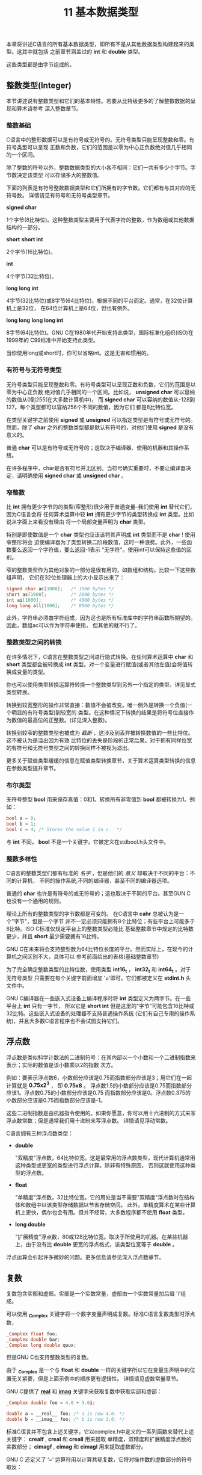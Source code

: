 #+title: 11 基本数据类型

本章将讲述C语言的所有基本数据类型，即所有不是从其他数据类型构建起来的类型。这其中就包括
之前章节涵盖过的 *int* 和 *double* 类型。

这些类型都是由字节组成的。

** 整数类型(Integer)

本节讲述说有整数类型和它们的基本特性。若要从比特级更多的了解整数数据的呈现和算术请参考
深入整数章节。

*** 整数基础

C语言中的整形数据可以是有符号或无符号的。无符号类型只能呈现整数和零。有符号类型可以呈现
正数和负数，它们的范围是以零为中心正负数绝对值几乎相同的一个区间。

除了整数的符号以外，整数数据类型的大小各不相同：它们一共有多少个字节。字节数决定该类型
可以存储多大的整数值。

下面的列表是有符号整数数据类型和它们所拥有的字节数。它们都有与其对应的无符号数。
详情请见有符号和无符号类型章节。

*signed char*

    1个字节(8比特位)。这种整数类型主要用于代表字符的整数，作为数组或其他数据结构的一部分。

*short*
*short int*

    2个字节(16比特位)。

*int*

    4个字节(32比特位)。

*long*
*long int*

    4字节(32比特位)或8字节(64比特位)，根据不同的平台而定。通常，在32位计算机上是32位，
    在64位计算机上是64位，但也有例外。

*long long*
*long long int*

    8字节(64比特位)。GNU C在1980年代开始支持此类型，国际标准化组织(ISO)在1999年的
    C99标准中开始支持此类型。

当你使用long或short时，你可以省略int。这是无害和惯用的。

*** 有符号与无符号类型
无符号类型只能呈现整数和零。有符号类型可以呈现正数和负数，它们的范围是以零为中心正负数
绝对值几乎相同的一个区间。比如说， *unsigned char* 可以容纳的数值从0到255(在大多数计算机中)，
而 *signed char* 可以容纳的数值从-128到127。每个类型都可以容纳256个不同的数值，因为它们
都是8比特位宽。

在类型关键字之前使用 *signed* 或 *unsigned* 可以指定类型是有符号或无符号的。然而，除了
*char* 之外的整数类型都是默认有符号的，对他们使用 *signed* 是没有意义的。

普通 *char* 可以是有符号或无符号的；这取决于编译器、使用的机器和其操作系统。

在许多程序中，char是否有符号并无区别。当符号确实重要时，不要让编译器决定，请明确使用
*signed char* 或 *unsigned char* 。

*** 窄整数

比 *int* 拥有更少字节的的类型(窄整形)很少用于普通变量--我们使用 *int* 替代它们，因为C语言会将
任何算术运算中较 *int* 拥有更少字节的类型转换成 *int* 类型。比如说从字面上来看没有理由
将一个局部变量声明为 *char* 类型。

特别是即使数值是一个 *char* 类型也应该该将其声明成 *int* 类型而不是 *char* ! 使用窄整形将会
迫使编译器为了类型转换二阶段数值，这时一种浪费。此外，一些函数要么返回一个字符值，要么返回-1表示
"无字符"。使用int可以保持这些值的区别。

窄的整数类型作为其他对象的一部分是很有用的，如数组和结构。比较一下这些数组声明，
它们在32位处理器上的大小显示出来了：

#+begin_src c
  signed char ac[1000];   /* 1000 bytes */
  short as[1000];         /* 2000 bytes */
  int ai[1000];           /* 4000 bytes */
  long long all[1000];    /* 8000 bytes */
#+end_src

此外，字符串必须由字符组成，因为这也是所有标准库中的字符串函数所期望的。因此，数组ac可以作为字符串使用，
但其他的就不行了。

*** 整数类型之间的转换

在许多情况下，C语言在整数类型之间进行隐式转换。在任何算术运算中 *char* 和 *short* 类型都会被转换成
*int* 类型。对一个变量进行赋值(或者其他左值)会将值转换成变量的类型。

你也可以使用类型转换运算符转换一个整数类型到另外一个指定的类型。详见显式类型转换。

转换到较宽整形的操作非常直接：数值不会被改变。唯一例外是转换一个负值(一个明显的有符号类型)到较宽的
类型。在这种情况下转换的结果是将符号位直接作为数值的最高位的正整数。(详见深入整数)。

转换到较窄的整数类型也被成为 /截断/ ，这涉及到丢弃被转换数值的一些比特位。这不被认为是溢出因为有效
比特位的丢失是阶段的正常后果。对于拥有同样位宽的有符号和无符号类型之间的转换同样不被视为溢出。

更多关于赋值类型缓缓的信息在赋值类型转换章节，关于算术运算类型转换的信息在参数类型提升章节。

*** 布尔类型

无符号整型 *bool* 用来保存真值：0和1。转换所有非零值到 *bool* 都被转换为1。例如：

#+begin_src c
  bool a = 0;
  bool b = 1;
  bool c = 4; /* Stores the value 1 in c.  */
#+end_src

与 *int* 不同， *bool* 不是一个关键字。它被定义在stdbool.h头文件中。

*** 整数多样性

C语言的整数类型们都有标准的 /名字/ ，但是他们的 /意义/ 却取决于不同的平台：不同的计算机，
不同的操作系统,不同的编译器，甚至不同的编译器选项。

普通的 *char* 也许是有符号的或无符号的；这也取决于不同的平台。甚至GUN C 也没有一个通用的规则。

理论上所有的整数类型的字节数都是可变的。 在C语言中 *cahr* 总被认为是一个"字节"，但是一个字节
并不一定必须只能拥有8个比特位；有些平台上可能多于8比特。ISO C标准仅规定平台上的整数类型必能比
基础整数章节中规定的比特数更少，并且 *short* 最少需要拥有16比特。

GNU C在未来将会支持整型数为64比特位长度的平台。然而实际上，在现今的计算机之间区别不大，具体可以
参考前面给出的表格(基础整数章节)

为了完全确定整数类型的比特位数，使用类型 *int16_t* ， *int32_t* 和 *int64_t* 。对于无符号类型
只需要在每个关键字前面增加 'u'即可。它们都被定义在 *stdint.h* 头文件中。

GNU C编译器在一些嵌入式设备上编译程序时将 *int* 类型定义为两字节。在一些平台上 *int* 只有一字节，
所以它是 *short int* 但是这里的"字节"可能包含16比特或32比特。这些嵌入式设备的处理器不支持普通操作系统
(它们有自己专用的操作系统)，并且大多数C语言程序也不会试图支持它们。


** 浮点数

浮点数是类似科学计数法的二进制符号：在其内部以一个小数和一个二进制指数来表示；实际的数值是该小数乘以2的指数
次方。

例如：要表示浮点数6，小数部分应该是0.75而指数部分应该是3；用它们在一起计算就是 *0.75x2^3* ，
即 *0.75x8* 。 浮点数1.5的小数部分应该是0.75而指数部分应该1。浮点数0.75的小数部分应该是0.75
而指数部分应该是0。浮点数0.375的小数部分应该是0.75而指数部分应该是-1。

这些二进制指数是由机器指令使用的。如果你愿意，你可以用十六进制的方式来写浮点数常数；但是通常我们用十进制来写浮点数。
详情请见浮动常数。

C语言拥有三种浮点数类型：

 * *double*

   "双精度"浮点数，64比特位宽。这是最常用的浮点数类型，现代计算机通常用这种类型或更宽的类型进行浮点计算。除非有特殊原因，
   否则这就使用这种类型的浮点数。

 * *float*

   "单精度"浮点数，32比特位宽。它的用处是当不需要"双精度"浮点数时在结构体和数组中以该类型存储数据以节省存储空间。
   此外，单精度算术在某些计算机上更快，偶尔也会有用。但并不经常，大多数程序都不使用 *float* 类型。

 * *long double*

   "扩展精度"浮点数，80或128比特位宽。取决于所使用的机器。在某些机器上，由于没有比 *double* 更宽的浮点格式，该类型位宽等于 *double* 。

浮点运算会引起许多微妙的问题。更多信息请参见深入浮点数章节。

** 复数

复数包含实部和虚部。实部是一个实数常量，虚部由一个实数常量加后缀 'i'组成。

可以使用 *_Complex* 关键字将一个数字变量声明成复数。标准C语言复数类型时浮点数，

#+begin_src c
  _Complex float foo;
  _Complex double bar;
  _Complex long double quux;
#+end_src 

但是GNU C也支持整数类型的复数。

由于 *_Complex* 是一个与 *float* 和 *double* 一样的关键字所以它在变量生声明中的位置无关紧要，但是上面示例中的顺序更有逻辑性。
详情请见虚数常量章节。

GNU C提供了 *__real__* 和 *__imag__* 关键字来获取复数中获取实部和虚部：

#+begin_src c
  _Complex double foo = 4.0 + 3.0i;

  double a = __real__ foo; /* a is now 4.0. */
  double b = __imag__ foo; /* b is now 3.0. */
#+end_src

标准C语言并不包含上述关键字，它以complex.h中定义的一系列函数来替代上述关键字： *crealf* , *creal* 和 *creall* 用来提取
单精度，双精度和扩展精度浮点数的实数部分； *cimagf* , *cimag* 和 *cimagl* 用来提取虚数部分。

GNU C 还定义了 ‘~’ 运算符用以计算共轭复数，它将对操作数的虚数部分的符号取反：

#+begin_src c
  _Complex double foo = 4.0 + 3.0i;
  _Complex double bar = ~foo; /* bar is now 4 - 3i. */
#+end_src

为了兼容标准C语言，你可以使用对应的库函数： *conjf* , *conj* 或 *confl* 。

** 虚空类型

*void* 类型是一个无意义的类型--它不允许任何操作。它的真正意义是"没有任何数值"。当一个函数没有返回值那么我们使用 *void* 作为
它的返回值类型。那么 *return* 不需要指定任何值。详见返回语句。例如：

#+begin_src c
  void
  print_if_positive (double x, double y)
  {
    if (x <= 0)
      return;
    if (y <= 0)
      return;
    printf ("Next point is (%f,%f)\n", x, y);
  }
#+end_src

在一些其他编程语言中使用"过程" 来称呼C语言中的无返回值函数。

** 其他类型

基础类型之外，C语言提供多种方法用以构造新的数据类型。例如：存储其他数据内存地址的指针类型，很多其他语言也拥有结构体，在
同一内存空间存储多种类型的联合体。用来命名整数集合的枚举类型。详情请见指针，结构，联合，枚举类型章节。

C语言中的数组类型用于为对象分配空间，但C语言不允许将数组值作为一个整体进行操作。详见数组章节。

** 类型代号

某些C语言结构需要一种途径独立于变量和表达式指定一个具体的数据类型。这种途径被成为类型代号。
这些结构包括类型转换(详见显示类型转换)和求取类型字节数(详见类型大小)。

在C语言中，我们也使用类型代号来谈论一个值的类型，所以你会在本手册中看到许多类型代号。
当我们说 "这个值的类型是int "时， *int* 就是一个类型代号。

例如：指定完全字节整数数据，我们声明一个该类型变量 *foo* :

#+begin_src c
  int foo;
#+end_src

然后我们删除变量名 *foo* 和分号，留下 *int* --正是这种声明中使用的关键字。因此，这个类型的类型代号是 *int* 。

以下声明的类型修代号是什么？

#+begin_src c
  unsigned long int foo;
#+end_src

我们确定类型代号是 *unsigned long int* 。

按照这个过程，任何原始类型的代号都只是在声明中指定该类型的一组关键字。对于复合类型，如结构、联合体和枚举，也是如此。

指针类型的代号同样遵循了删除变量名和分号的规则，但结果却不是那么简单。
详情请见指针类型指定器，作为关于指针的章节的一部分。关于数组类型的指定器，参见数组类型指定器。

为了理解一个代号代表什么类型，想象一个变量的名字插入到代号的正确位置，使之成为一个有效的声明。
这个变量会被声明为什么类型？这就是代号所指定的类型。
